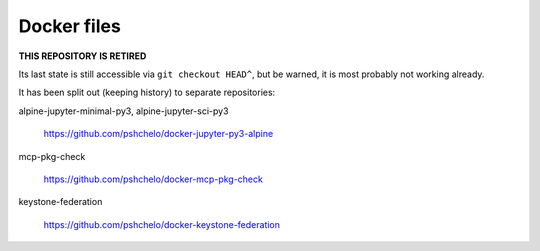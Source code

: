 ============
Docker files
============

**THIS REPOSITORY IS RETIRED**

Its last state is still accessible via ``git checkout HEAD^``, but be warned,
it is most probably not working already.

It has been split out (keeping history) to separate repositories:

alpine-jupyter-minimal-py3, alpine-jupyter-sci-py3

    https://github.com/pshchelo/docker-jupyter-py3-alpine

mcp-pkg-check

    https://github.com/pshchelo/docker-mcp-pkg-check

keystone-federation

    https://github.com/pshchelo/docker-keystone-federation

